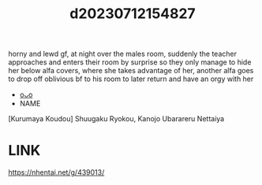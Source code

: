:PROPERTIES:
:ID:       1cffd71b-94ea-4158-b722-ee59ecc234bf
:END:
#+title: d20230712154827
#+filetags: :20230712154827:ntronary:
horny and lewd gf, at night over the males room, suddenly the teacher approaches and enters their room by surprise so they only manage to hide her below alfa covers, where she takes advantage of her, another alfa goes to drop off oblivious bf to his room to later return and have an orgy with her
- [[id:c0b9ce52-8b8d-4eeb-a63b-629892df3888][oᴗo]]
- NAME
[Kurumaya Koudou] Shuugaku Ryokou, Kanojo Ubarareru Nettaiya
* LINK
https://nhentai.net/g/439013/
